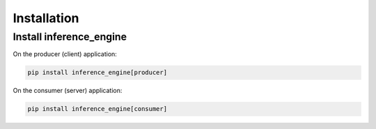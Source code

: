 .. _installation:

============
Installation
============

Install inference_engine
-------------------------------------

On the producer (client) application:

.. code-block:: sh

    pip install inference_engine[producer]


On the consumer (server) application:

.. code-block:: sh

    pip install inference_engine[consumer]
